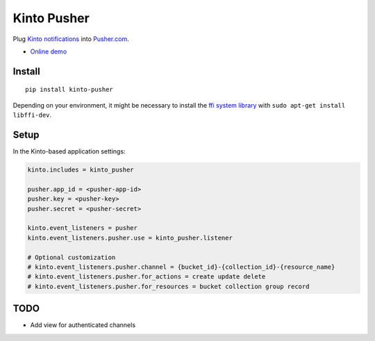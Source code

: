 ===============================
Kinto Pusher
===============================

.. image:: https://img.shields.io/travis/Kinto/kinto-pusher.svg
        :target: https://travis-ci.org/Kinto/kinto-pusher

.. image:: https://img.shields.io/pypi/v/kinto-pusher.svg
        :target: https://pypi.python.org/pypi/kinto-pusher

Plug `Kinto notifications <http://kinto.readthedocs.io/en/latest/core/reference/notifications.html>`_
into `Pusher.com <http://pusher.com>`_.

* `Online demo <https://kinto.github.io/kinto-pusher/>`_


Install
-------

::

    pip install kinto-pusher

Depending on your environment, it might be necessary to install the `ffi system library <https://sourceware.org/libffi/>`_ with ``sudo apt-get install libffi-dev``.


Setup
-----

In the Kinto-based application settings:

.. code-block:: ini

    kinto.includes = kinto_pusher

    pusher.app_id = <pusher-app-id>
    pusher.key = <pusher-key>
    pusher.secret = <pusher-secret>

    kinto.event_listeners = pusher
    kinto.event_listeners.pusher.use = kinto_pusher.listener

    # Optional customization
    # kinto.event_listeners.pusher.channel = {bucket_id}-{collection_id}-{resource_name}
    # kinto.event_listeners.pusher.for_actions = create update delete
    # kinto.event_listeners.pusher.for_resources = bucket collection group record


TODO
----

- Add view for authenticated channels
